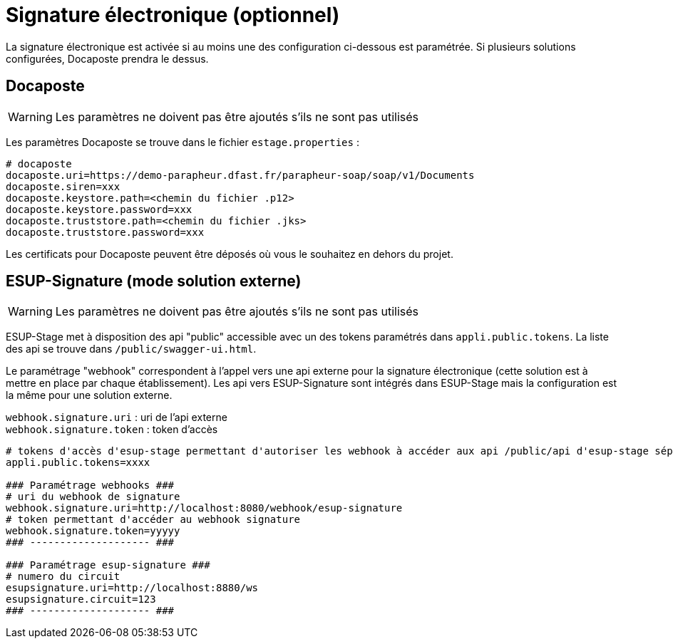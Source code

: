 = Signature électronique (optionnel)

La signature électronique est activée si au moins une des configuration ci-dessous est paramétrée. Si plusieurs solutions configurées, Docaposte prendra le dessus.

== Docaposte

WARNING: Les paramètres ne doivent pas être ajoutés s'ils ne sont pas utilisés

Les paramètres Docaposte se trouve dans le fichier `estage.properties` :

[,properties]
----
# docaposte
docaposte.uri=https://demo-parapheur.dfast.fr/parapheur-soap/soap/v1/Documents
docaposte.siren=xxx
docaposte.keystore.path=<chemin du fichier .p12>
docaposte.keystore.password=xxx
docaposte.truststore.path=<chemin du fichier .jks>
docaposte.truststore.password=xxx
----

Les certificats pour Docaposte peuvent être déposés où vous le souhaitez en dehors du projet.

== ESUP-Signature (mode solution externe)

WARNING: Les paramètres ne doivent pas être ajoutés s'ils ne sont pas utilisés

ESUP-Stage met à disposition des api "public" accessible avec un des tokens paramétrés dans `appli.public.tokens`. La liste des api se trouve dans `/public/swagger-ui.html`.

Le paramétrage "webhook" correspondent à l'appel vers une api externe pour la signature électronique (cette solution est à mettre en place par chaque établissement). Les api vers ESUP-Signature sont intégrés dans ESUP-Stage mais la configuration est la même pour une solution externe.

`webhook.signature.uri` : uri de l'api externe +
`webhook.signature.token` : token d'accès

[,properties]
----
# tokens d'accès d'esup-stage permettant d'autoriser les webhook à accéder aux api /public/api d'esup-stage séparés par des ; (exemple : token1;token2;token3)
appli.public.tokens=xxxx

### Paramétrage webhooks ###
# uri du webhook de signature
webhook.signature.uri=http://localhost:8080/webhook/esup-signature
# token permettant d'accéder au webhook signature
webhook.signature.token=yyyyy
### -------------------- ###

### Paramétrage esup-signature ###
# numero du circuit
esupsignature.uri=http://localhost:8880/ws
esupsignature.circuit=123
### -------------------- ###
----